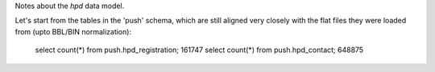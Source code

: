 Notes about the *hpd* data model.

Let's start from the tables in the 'push' schema, which are still aligned 
very closely with the flat files they were loaded from (upto BBL/BIN normalization): 

    select count(*) from push.hpd_registration; 161747
    select count(*) from push.hpd_contact; 648875

